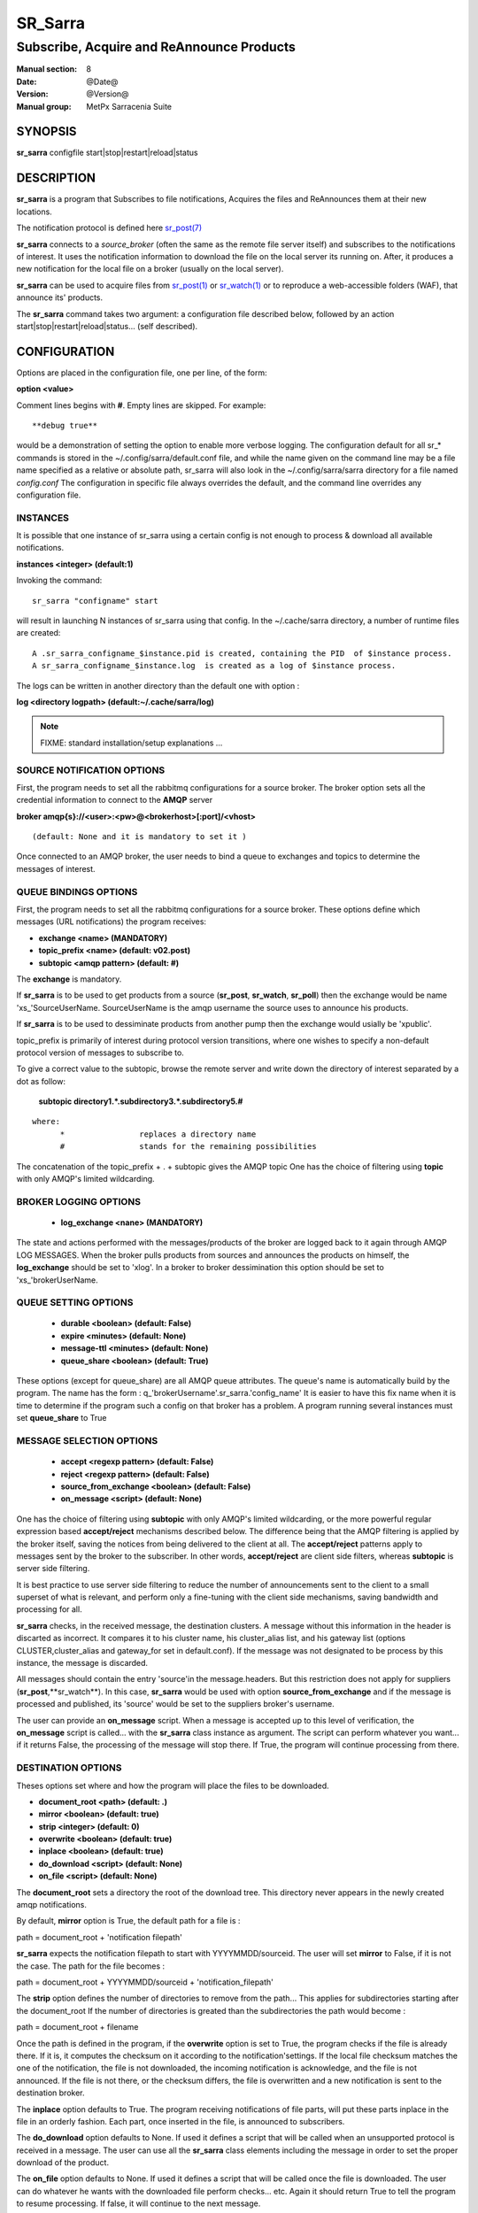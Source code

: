 
=========
 SR_Sarra
=========

------------------------------------------
Subscribe, Acquire and ReAnnounce Products
------------------------------------------

:Manual section: 8
:Date: @Date@
:Version: @Version@
:Manual group: MetPx Sarracenia Suite


SYNOPSIS
========

**sr_sarra** configfile start|stop|restart|reload|status

DESCRIPTION
===========

**sr_sarra** is a program that Subscribes to file notifications, 
Acquires the files and ReAnnounces them at their new locations.

The notification protocol is defined here `sr_post(7) <sr_post.7.html>`_

**sr_sarra** connects to a *source_broker* (often the same as the remote file server 
itself) and subscribes to the notifications of interest. It uses the notification 
information to download the file on the local server its running on. 
After, it produces a new notification for the local file on a broker (usually on the local server).

**sr_sarra** can be used to acquire files from `sr_post(1) <sr_post.1.html>`_
or `sr_watch(1) <sr_watch.1.html>`_  or to reproduce a web-accessible folders (WAF),
that announce its' products.

The **sr_sarra** command takes two argument: a configuration file described below,
followed by an action start|stop|restart|reload|status... (self described).

CONFIGURATION
=============

Options are placed in the configuration file, one per line, of the form: 

**option <value>** 

Comment lines begins with **#**. 
Empty lines are skipped.
For example::

  **debug true**

would be a demonstration of setting the option to enable more verbose logging.
The configuration default for all sr_* commands is stored in 
the ~/.config/sarra/default.conf file, and while the name given on the command 
line may be a file name specified as a relative or absolute path, sr_sarra 
will also look in the ~/.config/sarra/sarra directory for a file 
named *config.conf*  The configuration in specific file always overrides
the default, and the command line overrides any configuration file.


INSTANCES
---------

It is possible that one instance of sr_sarra using a certain config
is not enough to process & download all available notifications.

**instances      <integer>     (default:1)**

Invoking the command::

  sr_sarra "configname" start 

will result in launching N instances of sr_sarra using that config.
In the ~/.cache/sarra directory, a number of runtime files are created::

  A .sr_sarra_configname_$instance.pid is created, containing the PID  of $instance process.
  A sr_sarra_configname_$instance.log  is created as a log of $instance process.

The logs can be written in another directory than the default one with option :

**log            <directory logpath>  (default:~/.cache/sarra/log)**


.. NOTE:: 
  FIXME: standard installation/setup explanations ...



SOURCE NOTIFICATION OPTIONS
---------------------------

First, the program needs to set all the rabbitmq configurations for a source 
broker.  The broker option sets all the credential information to connect 
to the **AMQP** server 

**broker amqp{s}://<user>:<pw>@<brokerhost>[:port]/<vhost>**

::

      (default: None and it is mandatory to set it ) 


Once connected to an AMQP broker, the user needs to bind a queue
to exchanges and topics to determine the messages of interest.

QUEUE BINDINGS OPTIONS
----------------------

First, the program needs to set all the rabbitmq configurations for a source broker.
These options define which messages (URL notifications) the program receives:

- **exchange      <name>         (MANDATORY)** 
- **topic_prefix  <name>         (default: v02.post)**
- **subtopic      <amqp pattern> (default: #)**

The **exchange** is mandatory.

If **sr_sarra** is to be used to get products from a source 
(**sr_post**, **sr_watch**, **sr_poll**)  then the exchange would
be name 'xs\_'SourceUserName.  SourceUserName is the amqp username the source
uses to announce his products.

If **sr_sarra** is to be used to dessiminate products from another pump
then the exchange would usially be  'xpublic'.

topic_prefix is primarily of interest during protocol version transitions,
where one wishes to specify a non-default protocol version of messages to subscribe to. 

To give a correct value to the subtopic, browse the remote server and
write down the directory of interest separated by a dot
as follow:

 **subtopic  directory1.*.subdirectory3.*.subdirectory5.#** 

::

 where:  
       *                replaces a directory name 
       #                stands for the remaining possibilities

The concatenation of the topic_prefix + . + subtopic gives the AMQP topic
One has the choice of filtering using  **topic**  with only AMQP's limited 
wildcarding. 

BROKER LOGGING OPTIONS
----------------------

 - **log_exchange     <nane>   (MANDATORY)**

The state and actions performed with the messages/products of the broker
are logged back to it again through AMQP LOG MESSAGES.  When the broker
pulls products from sources and announces the products on himself, the
**log_exchange** should be set to 'xlog'.  In a broker to broker dessimination 
this option should be set to 'xs\_'brokerUserName.


QUEUE SETTING OPTIONS
---------------------

 - **durable      <boolean>         (default: False)** 
 - **expire       <minutes>         (default: None)**
 - **message-ttl  <minutes>         (default: None)**
 - **queue_share  <boolean>         (default: True)**

These options (except for queue_share)  are all AMQP queue attributes.
The queue's name is automatically build by the program. The name has
the form :  q\_'brokerUsername'.sr_sarra.'config_name'
It is easier to have this fix name when it is time to determine if 
the program such a config on that broker has a problem.
A program running several instances must set **queue_share** to True


MESSAGE SELECTION OPTIONS
-------------------------

 - **accept        <regexp pattern> (default: False)** 
 - **reject        <regexp pattern> (default: False)** 
 - **source_from_exchange <boolean> (default: False)** 
 - **on_message            <script> (default: None)** 

One has the choice of filtering using  **subtopic**  with only AMQP's limited 
wildcarding, or the more powerful regular expression based  **accept/reject**  
mechanisms described below.  The difference being that the AMQP filtering is 
applied by the broker itself, saving the notices from being delivered to the 
client at all. The  **accept/reject**  patterns apply to messages sent by the 
broker to the subscriber.  In other words,  **accept/reject**  are client 
side filters, whereas  **subtopic**  is server side filtering.  

It is best practice to use server side filtering to reduce the number of 
announcements sent to the client to a small superset of what is relevant, and 
perform only a fine-tuning with the client side mechanisms, saving bandwidth 
and processing for all.

**sr_sarra** checks, in the received message, the destination clusters. A 
message without this information in the header is discarted as incorrect.  It 
compares it to his cluster name, his cluster_alias list, and his gateway list 
(options CLUSTER,cluster_alias and gateway_for set in default.conf).  If the 
message was not designated to be process by this instance, the message is 
discarded. 

All messages should contain the entry 'source'in the message.headers. But 
this restriction does not apply for suppliers (**sr_post**,**sr_watch**). In 
this case, **sr_sarra** would be used with option **source_from_exchange**  
and if the message is processed and published, its 'source' would be set to 
the suppliers broker's username.

The user can provide an **on_message** script. When a message is accepted up 
to this level of verification, the **on_message** script is called... with 
the **sr_sarra** class instance as argument.  The script can perform whatever 
you want... if it returns False, the processing of the message will stop 
there. If True, the program will continue processing from there.  

DESTINATION OPTIONS
-------------------

Theses options set where and how the program will place the files to be 
downloaded.

- **document_root <path>           (default: .)** 
- **mirror        <boolean>        (default: true)** 
- **strip         <integer>        (default: 0)** 
- **overwrite     <boolean>        (default: true)** 
- **inplace       <boolean>        (default: true)** 
- **do_download   <script>         (default: None)**
- **on_file       <script>         (default: None)**

The **document_root** sets a directory the root of the download tree.
This directory never appears in the newly created amqp notifications.

By default, **mirror** option is True, the default path for a file is :

path = document_root + 'notification filepath'

**sr_sarra** expects the notification filepath to start with YYYYMMDD/sourceid.
The user will set **mirror** to False, if it is not the case. The path
for the file becomes :

path = document_root + YYYYMMDD/sourceid + 'notification_filepath'

The **strip** option defines the number of directories to remove
from the path... This applies for subdirectories starting after the document_root
If the number of directories is greated than the subdirectories the path would
become :

path = document_root + filename

Once the path is defined in the program, if the **overwrite** option is set to 
True, the program checks if the file is already there. If it is, it computes 
the checksum on it according to the notification'settings. If the local file 
checksum matches the one of the notification, the file is not downloaded, the 
incoming notification is acknowledge, and the file is not announced. If the 
file is not there, or the checksum differs, the file is overwritten and a 
new notification is sent to the destination broker.

The **inplace** option defaults to True. The program receiving notifications 
of file parts, will put these parts inplace in the file in an orderly fashion. 
Each part, once inserted in the file, is announced to subscribers.

The **do_download** option defaults to None. If used it defines a script that 
will be called when an unsupported protocol is received in a message. The user 
can use all the **sr_sarra** class elements including the message in order to 
set the proper download of the product.

The **on_file** option defaults to None. If used it defines a script that will 
be called once the file is downloaded. The user can do whatever he wants with 
the downloaded file perform checks... etc. Again it should return True to tell 
the program to resume processing.  If false, it will continue to the next 
message.

.. NOTE:: 
  - FIXME: destfn script  : should it support a destination script
  - FIXME: renamer script : should it support a file renamer script


CREDENTIALS 
-----------

Ther username and password or keys used to access servers are credentials.
The confidential parts of credentials are stored only in ~/.conf/sarra/credentials.conf.  This includes all download, upload, or broker passwords and settings 
needed by the various configurations.  The format is one entry per line.  Examples:

- **amqp://user1:password1@host/**
- **amqps://user2:password2@host:5671/dev**

- **http://user3:password3@host**
- **https://user4:password4@host:8282**

- **sftp://user5:password5@host**
- **sftp://user6:password6@host:22  ssh_keyfile=/users/local/.ssh/id_dsa**

- **ftp://user7:password7@host  passive,binary**
- **ftp://user8:password8@host:2121  active,ascii**

In other configuration files or on the command line, the url simply lacks the 
password or key specification.  The url given in the other files is looked 
up in credentials.conf. 
 
OUTPUT NOTIFICATION OPTIONS
---------------------------

The program needs to set all the rabbitmq configurations for an output broker.

The post_broker option sets all the credential information to connect to the
  output **RabbitMQ** server 

**post_broker amqp{s}://<user>:<pw>@<brokerhost>[:port]/<vhost>**

::
      FIXME: do not understand following parenthetical
      (default: manager defined in default.conf) 

Once connected to the source AMQP broker, the program builds notifications after
the download of a file has occured. To build the notification and send it to
the next hop broker, the user sets these options :

 - **url               <url>          (MANDATORY)**
 - **recompute_chksum  <boolean>      (False)** 
 - **post_exchange     <name>         (default: xpublic)** 
 - **on_post           <script>       (default: None)** 

The **url** option sets how to get the file... it defines the protocol,
host, port, and optionally, the credentials. It is a good practice not to 
notify the credentials and separately inform the consumers about it.

If **recompute_chksum** is set to True, the checksum will be recomputed
on file download and value will overwrite the one from the incoming amqp 
message.  If a file is repeatedly modified, the download may occur after the 
file is overwritten but with its old notification... resulting in a checksum 
mismatch and potential looping in a network of pumps.

.. NOTE::
   FIXME:  this is pathological case.  It ignores the incoming checksum.
   so data is forwarded in spite of checksum mismatch. We should think more about this.
   not sure this option is a good thing.

The **post_exchange** option set under which exchange the new notification 
will be posted.  Im most cases it is 'xpublic'.

Whenever a publish happens for a product, a user can set to trigger a script.
The option **on_post** would be used to do such a setup.


SEE ALSO
========

`sr_log(7) <sr_log.7.html>`_ - the format of log messages.

`sr_post(1) <sr_post.1.html>`_ - post announcemensts of specific files.

`sr_post(7) <sr_post.7.html>`_ - The format of announcements.

`sr_subscribe(1) <sr_subscribe.1.html>`_ - the download client.

`sr_watch(1) <sr_watch.1.html>`_ - the directory watching daemon.

`dd_subscribe(1) <dd_subscribe.1.html>`_ - the http-only download client.
